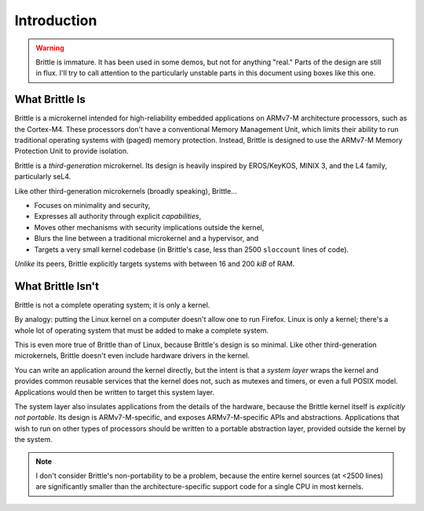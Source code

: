 Introduction
============

.. warning::
  Brittle is immature.  It has been used in some demos, but not for anything
  "real."  Parts of the design are still in flux.  I'll try to call attention
  to the particularly unstable parts in this document using boxes like this
  one.


What Brittle Is
---------------

Brittle is a microkernel intended for high-reliability embedded applications on
ARMv7-M architecture processors, such as the Cortex-M4.  These processors don't
have a conventional Memory Management Unit, which limits their ability to run
traditional operating systems with (paged) memory protection.  Instead, Brittle
is designed to use the ARMv7-M Memory Protection Unit to provide isolation.

Brittle is a *third-generation* microkernel.  Its design is heavily inspired by
EROS/KeyKOS, MINIX 3, and the L4 family, particularly seL4.

Like other third-generation microkernels (broadly speaking), Brittle...

* Focuses on minimality and security,

* Expresses all authority through explicit *capabilities*,

* Moves other mechanisms with security implications outside the kernel,

* Blurs the line between a traditional microkernel and a hypervisor, and

* Targets a very small kernel codebase (in Brittle's case, less than 2500
  ``sloccount`` lines of code).

*Unlike* its peers, Brittle explicitly targets systems with between 16 and 200
*kiB* of RAM.


What Brittle Isn't
------------------

Brittle is not a complete operating system; it is only a kernel.

By analogy: putting the Linux kernel on a computer doesn't allow one to run
Firefox.  Linux is only a kernel; there's a whole lot of operating system that
must be added to make a complete system.

This is even more true of Brittle than of Linux, because Brittle's design is so
minimal.  Like other third-generation microkernels, Brittle doesn't even
include hardware drivers in the kernel.

You can write an application around the kernel directly, but the intent is that
a *system layer* wraps the kernel and provides common reusable services that
the kernel does not, such as mutexes and timers, or even a full POSIX model.
Applications would then be written to target this system layer.

The system layer also insulates applications from the details of the hardware,
because the Brittle kernel itself is *explicitly not portable*.  Its design is
ARMv7-M-specific, and exposes ARMv7-M-specific APIs and abstractions.
Applications that wish to run on other types of processors should be written to
a portable abstraction layer, provided outside the kernel by the system.

.. note::
  I don't consider Brittle's non-portability to be a problem, because the
  entire kernel sources (at <2500 lines) are significantly smaller than the
  architecture-specific support code for a single CPU in most kernels.
